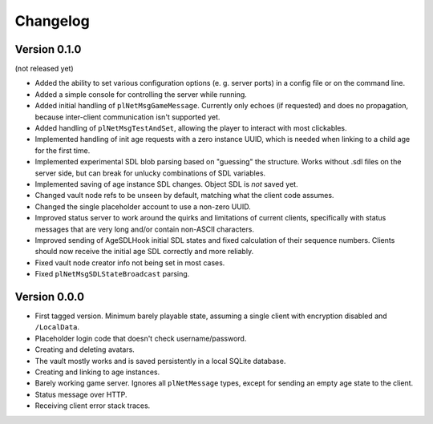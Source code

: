 Changelog
=========

Version 0.1.0
-------------

(not released yet)

* Added the ability to set various configuration options
  (e. g. server ports)
  in a config file or on the command line.
* Added a simple console for controlling the server while running.
* Added initial handling of ``plNetMsgGameMessage``.
  Currently only echoes (if requested) and does no propagation,
  because inter-client communication isn't supported yet.
* Added handling of ``plNetMsgTestAndSet``,
  allowing the player to interact with most clickables.
* Implemented handling of init age requests with a zero instance UUID,
  which is needed when linking to a child age for the first time.
* Implemented experimental SDL blob parsing based on "guessing" the structure.
  Works without .sdl files on the server side,
  but can break for unlucky combinations of SDL variables.
* Implemented saving of age instance SDL changes.
  Object SDL is *not* saved yet.
* Changed vault node refs to be unseen by default,
  matching what the client code assumes.
* Changed the single placeholder account to use a non-zero UUID.
* Improved status server to work around the quirks and limitations of current clients,
  specifically with status messages that are very long and/or contain non-ASCII characters.
* Improved sending of AgeSDLHook initial SDL states
  and fixed calculation of their sequence numbers.
  Clients should now receive the initial age SDL correctly and more reliably.
* Fixed vault node creator info not being set in most cases.
* Fixed ``plNetMsgSDLStateBroadcast`` parsing.

Version 0.0.0
-------------

* First tagged version.
  Minimum barely playable state,
  assuming a single client with encryption disabled and ``/LocalData``.
* Placeholder login code that doesn't check username/password.
* Creating and deleting avatars.
* The vault mostly works and is saved persistently in a local SQLite database.
* Creating and linking to age instances.
* Barely working game server.
  Ignores all ``plNetMessage`` types,
  except for sending an empty age state to the client.
* Status message over HTTP.
* Receiving client error stack traces.

